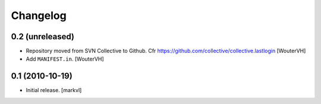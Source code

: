 Changelog
=========

0.2 (unreleased)
----------------

- Repository moved from SVN Collective to Github.
  Cfr  https://github.com/collective/collective.lastlogin
  [WouterVH]

- Add ``MANIFEST.in``.
  [WouterVH]


0.1 (2010-10-19)
----------------

- Initial release. [markvl]
